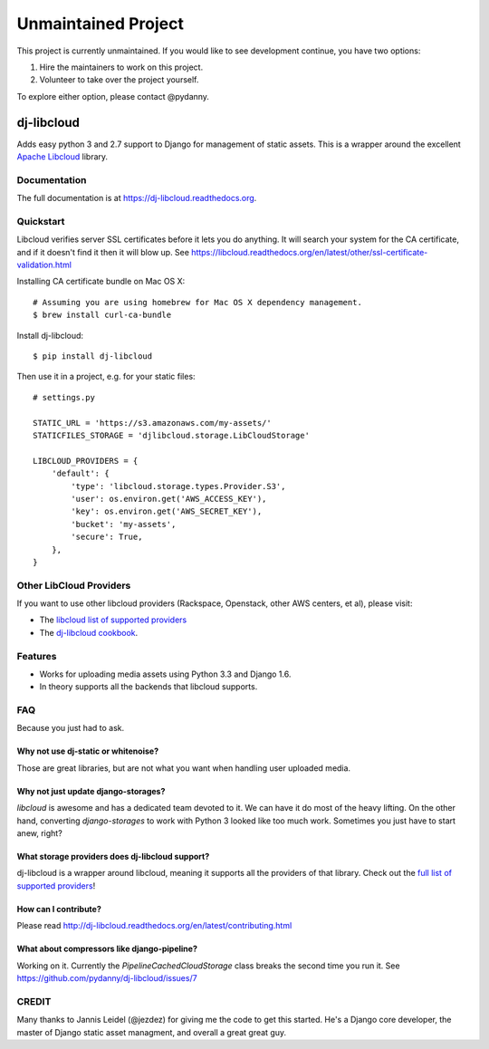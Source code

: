 Unmaintained Project
====================

This project is currently unmaintained. If you would like to see development continue, you have two options:

1. Hire the maintainers to work on this project.
2. Volunteer to take over the project yourself.

To explore either option, please contact @pydanny.

=============================
dj-libcloud
=============================

.. image:: https://badge.fury.io/py/dj-libcloud.png
    :target: https://badge.fury.io/py/dj-libcloud

Adds easy python 3 and 2.7 support to Django for management of static assets. This is a wrapper around the excellent `Apache Libcloud`_ library.

.. _`Apache Libcloud`: https://libcloud.apache.org/

Documentation
-------------

The full documentation is at https://dj-libcloud.readthedocs.org.


Quickstart
------------------------

Libcloud verifies server SSL certificates before it lets you do anything. It will search your system for the CA certificate, and if it doesn't find it then it will blow up. See https://libcloud.readthedocs.org/en/latest/other/ssl-certificate-validation.html

Installing CA certificate bundle on Mac OS X::

    # Assuming you are using homebrew for Mac OS X dependency management.
    $ brew install curl-ca-bundle

Install dj-libcloud::

    $ pip install dj-libcloud

Then use it in a project, e.g. for your static files::

    # settings.py

    STATIC_URL = 'https://s3.amazonaws.com/my-assets/'
    STATICFILES_STORAGE = 'djlibcloud.storage.LibCloudStorage'

    LIBCLOUD_PROVIDERS = {
        'default': {
            'type': 'libcloud.storage.types.Provider.S3',
            'user': os.environ.get('AWS_ACCESS_KEY'),
            'key': os.environ.get('AWS_SECRET_KEY'),
            'bucket': 'my-assets',
            'secure': True,
        },
    }

Other LibCloud Providers
------------------------

If you want to use other libcloud providers (Rackspace, Openstack, other AWS centers, et al), please visit:

* The `libcloud list of supported providers`_
* The `dj-libcloud cookbook`_.

.. _`libcloud list of supported providers`: https://libcloud.readthedocs.org/en/latest/storage/supported_providers.html
.. _`dj-libcloud cookbook`: http://dj-libcloud.readthedocs.org/en/latest/cookbook.html

Features
--------

* Works for uploading media assets using Python 3.3 and Django 1.6.
* In theory supports all the backends that libcloud supports.

FAQ
-----

Because you just had to ask.

Why not use dj-static or whitenoise?
++++++++++++++++++++++++++++++++++++++++++++++++++++++

Those are great libraries, but are not what you want when handling user uploaded media.

Why not just update django-storages?
++++++++++++++++++++++++++++++++++++++++++++++++++++++

`libcloud` is awesome and has a dedicated team devoted to it. We can have it do most of the heavy lifting. On the other hand, converting `django-storages` to work with Python 3 looked like too much work. Sometimes you just have to start anew, right?

What storage providers does dj-libcloud support?
+++++++++++++++++++++++++++++++++++++++++++++++++++++++++++

dj-libcloud is a wrapper around libcloud, meaning it supports all the providers of that library. Check out the `full list of supported providers`_!

.. _`full list of supported providers`: https://libcloud.readthedocs.org/en/latest/storage/supported_providers.html



How can I contribute?
++++++++++++++++++++++++++++++++++++

Please read http://dj-libcloud.readthedocs.org/en/latest/contributing.html

What about compressors like django-pipeline?
++++++++++++++++++++++++++++++++++++++++++++++++++++++

Working on it. Currently the `PipelineCachedCloudStorage` class breaks the second time you run it. See https://github.com/pydanny/dj-libcloud/issues/7

CREDIT
------

Many thanks to Jannis Leidel (@jezdez) for giving me the code to get this started. He's a Django core developer, the master of Django static asset managment, and overall a great great guy.
